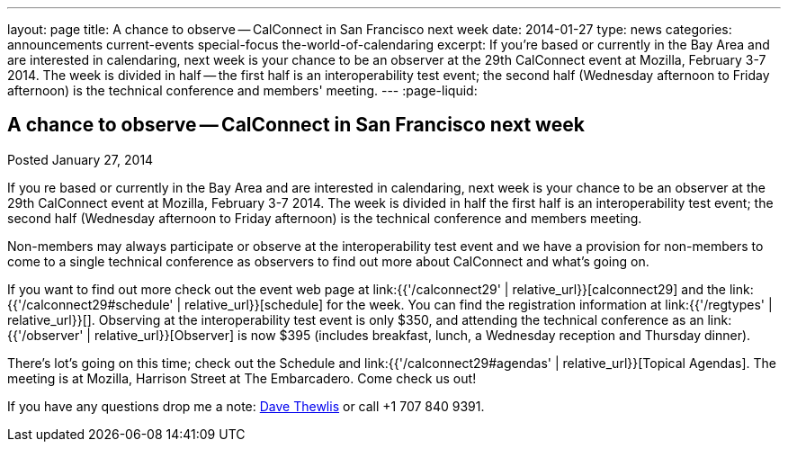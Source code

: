 ---
layout: page
title: A chance to observe -- CalConnect in San Francisco next week
date: 2014-01-27
type: news
categories: announcements current-events special-focus the-world-of-calendaring
excerpt: If you're based or currently in the Bay Area and are interested in calendaring, next week is your chance to be an observer at the 29th CalConnect event at Mozilla, February 3-7 2014. The week is divided in half -- the first half is an interoperability test event; the second half (Wednesday afternoon to Friday afternoon) is the technical conference and members' meeting.
---
:page-liquid:

== A chance to observe -- CalConnect in San Francisco next week

Posted January 27, 2014

If you re based or currently in the Bay Area and are interested in calendaring, next week is your chance to be an observer at the 29th CalConnect event at Mozilla, February 3-7 2014. The week is divided in half  the first half is an interoperability test event; the second half (Wednesday afternoon to Friday afternoon) is the technical conference and members  meeting.

Non-members may always participate or observe at the interoperability test event  and we have a provision for non-members to come to a single technical conference as observers to find out more about CalConnect and what's going on.

If you want to find out more check out the event web page at link:{{'/calconnect29' | relative_url}}[calconnect29] and the link:{{'/calconnect29#schedule' | relative_url}}[schedule] for the week. You can find the registration information at link:{{'/regtypes' | relative_url}}[]. Observing at the interoperability test event is only $350, and attending the technical conference as an link:{{'/observer' | relative_url}}[Observer] is now $395 (includes breakfast, lunch, a Wednesday reception and Thursday dinner).

There's lot's going on this time; check out the Schedule and link:{{'/calconnect29#agendas' | relative_url}}[Topical Agendas]. The meeting is at Mozilla, Harrison Street at The Embarcadero. Come check us out!

If you have any questions drop me a note: mailto:dave.thewlis@calconnect.org[Dave Thewlis] or call +1 707 840 9391.

